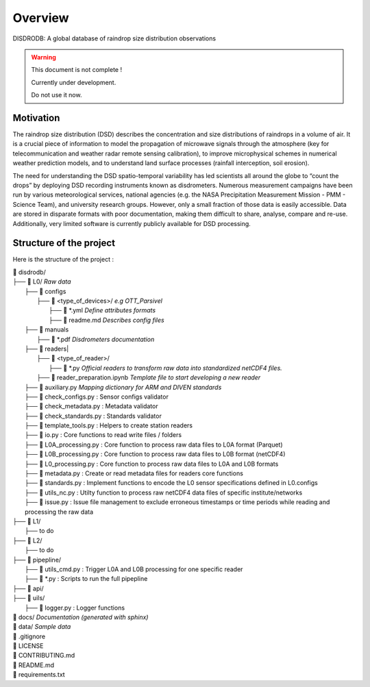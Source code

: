 ========
Overview
========

DISDRODB: A global database of raindrop size distribution observations

.. warning::
    This document is not complete !

    Currently under development.

    Do not use it now.

Motivation
================

The raindrop size distribution (DSD) describes the concentration and size distributions of raindrops in a volume of air. It is a crucial piece of  information to model the propagation of microwave signals through the atmosphere (key for telecommunication and weather radar remote sensing calibration), to improve microphysical schemes in numerical weather prediction models, and to understand land surface processes (rainfall interception, soil erosion).

The need for understanding the DSD spatio-temporal variability has led scientists all around the globe to “count the drops” by deploying DSD recording instruments known as disdrometers. Numerous measurement campaigns have been run by various meteorological services, national agencies (e.g. the NASA Precipitation Measurement Mission - PMM - Science Team), and university research groups. However, only a small fraction of those data is easily accessible. Data are stored in disparate formats with poor documentation, making them difficult to share, analyse, compare and re-use.  Additionally, very limited software is currently publicly available for DSD processing.


Structure of the project
========================


Here is the structure of the project :

| 📁 disdrodb/
| ├── 📁 L0/    *Raw data*
|     ├── 📁 configs
|     	├── 📁 <type_of_devices>/   *e.g OTT_Parsivel*
|     		├── 📜 \*.yml   *Define attributes formats*
|     		├── 📜 readme.md  *Describes config files*
|     ├── 📁 manuals
|       ├── 📜 \*.pdf  *Disdrometers documentation*
|     ├── 📁 readers|
|     	├── 📁 <type_of_reader>/
|           ├── 📜 \*.py *Official readers to transform raw data into standardized netCDF4 files.*
|       ├── 📜 reader_preparation.ipynb *Template file to start developing a new reader*
|     ├── 📜 auxiliary.py *Mapping dictionary for ARM and DIVEN standards*
|     ├── 📜 check_configs.py : Sensor configs validator
|     ├── 📜 check_metadata.py : Metadata validator
|     ├── 📜 check_standards.py : Standards validator
|     ├── 📜 template_tools.py : Helpers to create station readers
|     ├── 📜 io.py : Core functions to read write files / folders
|     ├── 📜 L0A_processing.py : Core function to process raw data files to L0A format (Parquet)
|     ├── 📜 L0B_processing.py : Core function to process raw data files to L0B format (netCDF4)
|     ├── 📜 L0_processing.py : Core function to process raw data files to L0A and L0B formats
|     ├── 📜 metadata.py : Create or read metadata files for readers core functions
|     ├── 📜 standards.py : Implement functions to encode the L0 sensor specifications defined in L0.configs
|     ├── 📜 utils_nc.py : Utilty function to process raw netCDF4 data files of specific institute/networks
|     ├── 📜 issue.py : Issue file management to exclude erroneous timestamps or time periods while reading and processing the raw data
| ├── 📁 L1/
|     ├── to do
| ├── 📁 L2/
|     ├── to do
| ├── 📁 pipepline/
|   ├── 📜 utils_cmd.py : Trigger L0A and L0B processing for one specific reader
|   ├── 📜 \*.py : Scripts to run the full pipepline
| ├── 📁 api/
| ├── 📁 uils/
|   ├── 📜 logger.py : Logger functions
| 📁 docs/ *Documentation (generated with sphinx)*
| 📁 data/ *Sample data*
| 📜 .gitignore
| 📜 LICENSE
| 📜 CONTRIBUTING.md
| 📜 README.md
| 📜 requirements.txt





